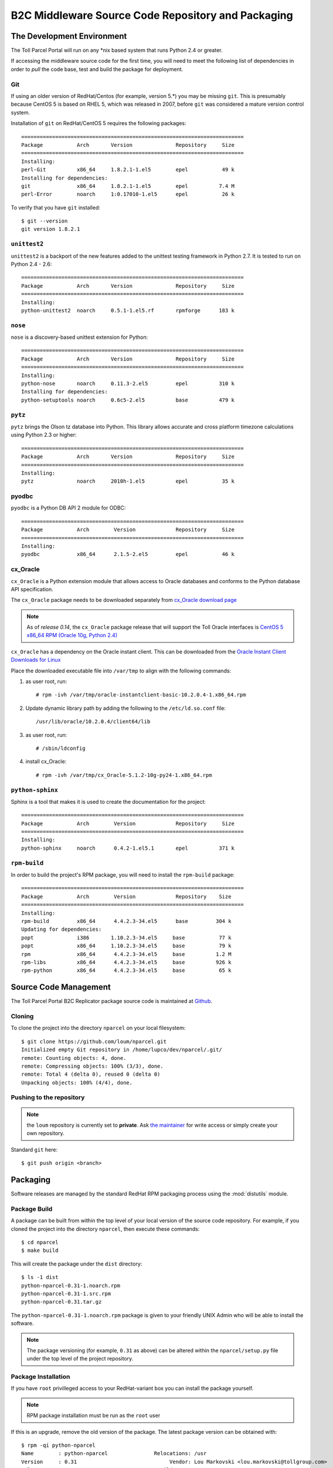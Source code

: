 .. B2C Middleware Source Code Repository and Packaging

B2C Middleware Source Code Repository and Packaging
===================================================

The Development Environment
---------------------------

The Toll Parcel Portal will run on any \*nix based system that runs Python
2.4 or greater.

If accessing the middleware source code for the first time, you will need to
meet the following list of dependencies in order to *pull* the code base,
test and build the package for deployment.

Git
^^^

If using an older version of RedHat/Centos (for example, version 5.*) you
may be missing ``git``.  This is presumably because CentOS 5 is based on
RHEL 5, which was released in 2007, before ``git`` was considered a mature
version control system.

Installation of ``git`` on RedHat/CentOS 5 requires the following packages::

    ========================================================================
    Package           Arch       Version              Repository     Size
    ========================================================================
    Installing:
    perl-Git          x86_64     1.8.2.1-1.el5        epel           49 k
    Installing for dependencies:
    git               x86_64     1.8.2.1-1.el5        epel          7.4 M
    perl-Error        noarch     1:0.17010-1.el5      epel           26 k

To verify that you have ``git`` installed::

    $ git --version
    git version 1.8.2.1

``unittest2``
^^^^^^^^^^^^^

``unittest2`` is a backport of the new features added to the unittest
testing framework in Python 2.7.  It is tested to run on Python 2.4 - 2.6::

    ========================================================================
    Package           Arch       Version              Repository     Size
    ========================================================================
    Installing:
    python-unittest2  noarch     0.5.1-1.el5.rf       rpmforge      183 k

``nose``
^^^^^^^^

``nose`` is a discovery-based unittest extension for Python::

    ========================================================================
    Package           Arch       Version              Repository     Size
    ========================================================================
    Installing:
    python-nose       noarch     0.11.3-2.el5         epel          310 k
    Installing for dependencies:
    python-setuptools noarch     0.6c5-2.el5          base          479 k

``pytz``
^^^^^^^^

``pytz`` brings the Olson tz database into Python. This library allows
accurate and cross platform timezone calculations using Python 2.3
or higher::

    ========================================================================
    Package           Arch       Version              Repository     Size
    ========================================================================
    Installing:
    pytz              noarch     2010h-1.el5          epel           35 k

pyodbc
^^^^^^

``pyodbc`` is a Python DB API 2 module for ODBC::

    ========================================================================
    Package           Arch        Version             Repository     Size
    ========================================================================
    Installing:
    pyodbc            x86_64      2.1.5-2.el5         epel           46 k

cx_Oracle
^^^^^^^^^

``cx_Oracle`` is a Python extension module that allows access to Oracle
databases and conforms to the Python database API specification.

The ``cx_Oracle`` package needs to be downloaded separately from
`cx_Oracle download page <http://cx-oracle.sourceforge.net/>`_

.. note::

    As of *release 0.14*, the ``cx_Oracle`` package release that will support the
    Toll Oracle interfaces is `CentOS 5 x86_64 RPM (Oracle 10g, Python 2.4) <http://downloads.sourceforge.net/project/cx-oracle/5.1.2/cx_Oracle-5.1.2-10g-py24-1.x86_64.rpm?r=http%3A%2F%2Fcx-oracle.sourceforge.net%2F&ts=1395266599&use_mirror=aarnet>`_

``cx_Oracle`` has a dependency on the Oracle instant client.  This can be
downloaded from the `Oracle Instant Client Downloads for Linux
<http://www.oracle.com/technetwork/topics/linuxx86-64soft-092277.html>`_

Place the downloaded executable file into ``/var/tmp`` to align with the
following commands:

#. as user root, run::

    # rpm -ivh /var/tmp/oracle-instantclient-basic-10.2.0.4-1.x86_64.rpm

#. Update dynamic library path by adding the following to the
   ``/etc/ld.so.conf`` file::

    /usr/lib/oracle/10.2.0.4/client64/lib

#. as user root, run::

    # /sbin/ldconfig

#. install cx_Oracle::

    # rpm -ivh /var/tmp/cx_Oracle-5.1.2-10g-py24-1.x86_64.rpm

``python-sphinx``
^^^^^^^^^^^^^^^^^

Sphinx is a tool that makes it is used to create the documentation for the
project::

    ========================================================================
    Package           Arch        Version             Repository     Size
    ========================================================================
    Installing:
    python-sphinx     noarch      0.4.2-1.el5.1       epel          371 k

``rpm-build``
^^^^^^^^^^^^^

In order to build the project's RPM package, you will need to install
the ``rpm-build`` package::

    ========================================================================
    Package           Arch        Version             Repository    Size
    ========================================================================
    Installing:
    rpm-build         x86_64      4.4.2.3-34.el5      base         304 k
    Updating for dependencies:
    popt              i386       1.10.2.3-34.el5     base           77 k
    popt              x86_64     1.10.2.3-34.el5     base           79 k
    rpm               x86_64      4.4.2.3-34.el5     base          1.2 M
    rpm-libs          x86_64      4.4.2.3-34.el5     base          926 k
    rpm-python        x86_64      4.4.2.3-34.el5     base           65 k

Source Code Management
----------------------

The Toll Parcel Portal B2C Replicator package source code is maintained at
`Github <https://github.com/loum/nparcel>`_.

Cloning
^^^^^^^
To clone the project into the directory ``nparcel`` on your local
filesystem::

    $ git clone https://github.com/loum/nparcel.git
    Initialized empty Git repository in /home/lupco/dev/nparcel/.git/
    remote: Counting objects: 4, done.
    remote: Compressing objects: 100% (3/3), done.
    remote: Total 4 (delta 0), reused 0 (delta 0)
    Unpacking objects: 100% (4/4), done.

Pushing to the repository
^^^^^^^^^^^^^^^^^^^^^^^^^
.. note::

    the ``loum`` repository is currently set to **private**.
    Ask `the maintainer <loumar@tollgroup.com>`_ for write access or simply
    create your own repository.

Standard ``git`` here::

    $ git push origin <branch>


Packaging
---------

Software releases are managed by the standard RedHat RPM packaging process
using the :mod:`distutils` module.

Package Build
^^^^^^^^^^^^^

A package can be built from within the top level of your local version of
the source code repository.  For example, if you cloned the project into the
directory ``nparcel``, then execute these commands::

    $ cd nparcel
    $ make build

This will create the package under the ``dist`` directory::

    $ ls -1 dist
    python-nparcel-0.31-1.noarch.rpm
    python-nparcel-0.31-1.src.rpm
    python-nparcel-0.31.tar.gz

The ``python-nparcel-0.31-1.noarch.rpm`` package is given to your friendly
UNIX Admin who will be able to install the software.

.. note::

    The package versioning (for example, ``0.31`` as above) can be altered
    within the ``nparcel/setup.py`` file under the top level of the project
    repository.

Package Installation
^^^^^^^^^^^^^^^^^^^^

If you have ``root`` privilleged access to your RedHat-variant box you can
install the package yourself.

.. note::

    RPM package installation must be run as the ``root`` user

If this is an upgrade, remove the old version of the package.  The latest
package version can be obtained with::

    $ rpm -qi python-nparcel
    Name        : python-nparcel               Relocations: /usr 
    Version     : 0.31                              Vendor: Lou Markovski <lou.markovski@tollgroup.com>
    Release     : 1                             Build Date: Tue 04 Mar 2014 15:15:23 EST
    Install Date: Tue 04 Mar 2014 15:15:33 EST      Build Host: titanium.toll.com.au
    Group       : Development/Libraries         Source RPM: python-nparcel-0.31-1.src.rpm
    Size        : 3635424                          License: UNKNOWN
    Signature   : (none)
    URL         : https://nparcel.tollgroup.com
    Summary     : Nparcel B2C Replicator
    Description :
    UNKNOWN

To uninstall an old package::

    # rpm -e python-nparcel

To install the new package (provided the new package has been placed in
``/var/tmp/python-nparcel-0.31-1.noarch.rpm``)::

    # rpm -qi /var/tmp/python-nparcel-0.31-1.noarch.rpm

FAQs
----
**Q.** The Toll proxy is making my life miserable :-(

**A.** Yes, this is a common symptom within Toll.  Simply set your shell
as follows to make your life that much easier ... ::

    $ export https_proxy="http://<username>:<password>@auproxy-farm.toll.com.au:8080"

**Q.** I tried to commit and received this terribly confusing message::

    (gnome-ssh-askpass:12653): Gtk-WARNING **: cannot open display: 

**A.** Don't panic.  This occurs because the ``SSH_ASKPASS`` environment
variable is set.  This tries to open a ``gtk`` window to accept a hidden
password.  It will fail unless you have set up your environmen to handle X.
To bypass, change ``SSH_ASKPASS`` to something else.  This can be done in
``~/.bash_aliases``::

    alias git="SSH_ASKPASS='' git"
